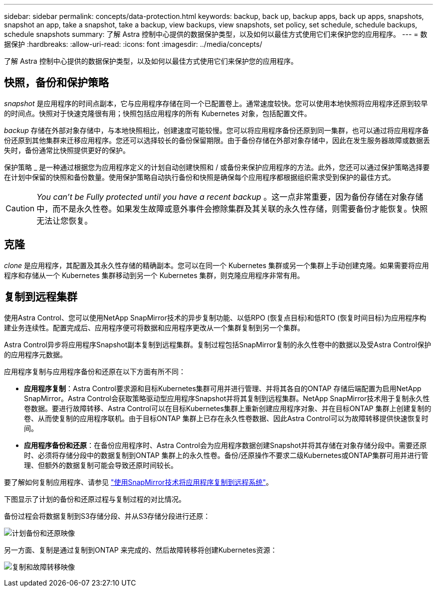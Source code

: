 ---
sidebar: sidebar 
permalink: concepts/data-protection.html 
keywords: backup, back up, backup apps, back up apps, snapshots, snapshot an app, take a snapshot, take a backup, view backups, view snapshots, set policy, set schedule, schedule backups, schedule snapshots 
summary: 了解 Astra 控制中心提供的数据保护类型，以及如何以最佳方式使用它们来保护您的应用程序。 
---
= 数据保护
:hardbreaks:
:allow-uri-read: 
:icons: font
:imagesdir: ../media/concepts/


[role="lead"]
了解 Astra 控制中心提供的数据保护类型，以及如何以最佳方式使用它们来保护您的应用程序。



== 快照，备份和保护策略

_snapshot_ 是应用程序的时间点副本，它与应用程序存储在同一个已配置卷上。通常速度较快。您可以使用本地快照将应用程序还原到较早的时间点。快照对于快速克隆很有用；快照包括应用程序的所有 Kubernetes 对象，包括配置文件。

_backup_ 存储在外部对象存储中，与本地快照相比，创建速度可能较慢。您可以将应用程序备份还原到同一集群，也可以通过将应用程序备份还原到其他集群来迁移应用程序。您还可以选择较长的备份保留期限。由于备份存储在外部对象存储中，因此在发生服务器故障或数据丢失时，备份通常比快照提供更好的保护。

保护策略 _ 是一种通过根据您为应用程序定义的计划自动创建快照和 / 或备份来保护应用程序的方法。此外，您还可以通过保护策略选择要在计划中保留的快照和备份数量。使用保护策略自动执行备份和快照是确保每个应用程序都根据组织需求受到保护的最佳方式。


CAUTION: _You can't be Fully protected until you have a recent backup_ 。这一点非常重要，因为备份存储在对象存储中，而不是永久性卷。如果发生故障或意外事件会擦除集群及其关联的永久性存储，则需要备份才能恢复。快照无法让您恢复。



== 克隆

_clone_ 是应用程序，其配置及其永久性存储的精确副本。您可以在同一个 Kubernetes 集群或另一个集群上手动创建克隆。如果需要将应用程序和存储从一个 Kubernetes 集群移动到另一个 Kubernetes 集群，则克隆应用程序非常有用。



== 复制到远程集群

使用Astra Control、您可以使用NetApp SnapMirror技术的异步复制功能、以低RPO (恢复点目标)和低RTO (恢复时间目标)为应用程序构建业务连续性。配置完成后、应用程序便可将数据和应用程序更改从一个集群复制到另一个集群。

Astra Control异步将应用程序Snapshot副本复制到远程集群。复制过程包括SnapMirror复制的永久性卷中的数据以及受Astra Control保护的应用程序元数据。

应用程序复制与应用程序备份和还原在以下方面有所不同：

* *应用程序复制*：Astra Control要求源和目标Kubernetes集群可用并进行管理、并将其各自的ONTAP 存储后端配置为启用NetApp SnapMirror。Astra Control会获取策略驱动型应用程序Snapshot并将其复制到远程集群。NetApp SnapMirror技术用于复制永久性卷数据。要进行故障转移、Astra Control可以在目标Kubernetes集群上重新创建应用程序对象、并在目标ONTAP 集群上创建复制的卷、从而使复制的应用程序联机。由于目标ONTAP 集群上已存在永久性卷数据、因此Astra Control可以为故障转移提供快速恢复时间。
* *应用程序备份和还原*：在备份应用程序时、Astra Control会为应用程序数据创建Snapshot并将其存储在对象存储分段中。需要还原时、必须将存储分段中的数据复制到ONTAP 集群上的永久性卷。备份/还原操作不要求二级Kubernetes或ONTAP集群可用并进行管理、但额外的数据复制可能会导致还原时间较长。


要了解如何复制应用程序、请参见 link:../use/replicate_snapmirror.html["使用SnapMirror技术将应用程序复制到远程系统"]。

下图显示了计划的备份和还原过程与复制过程的对比情况。

备份过程会将数据复制到S3存储分段、并从S3存储分段进行还原：

image:acc-backup_4in.png["计划备份和还原映像"]

另一方面、复制是通过复制到ONTAP 来完成的、然后故障转移将创建Kubernetes资源：

image:acc-replication_4in.png["复制和故障转移映像"]

